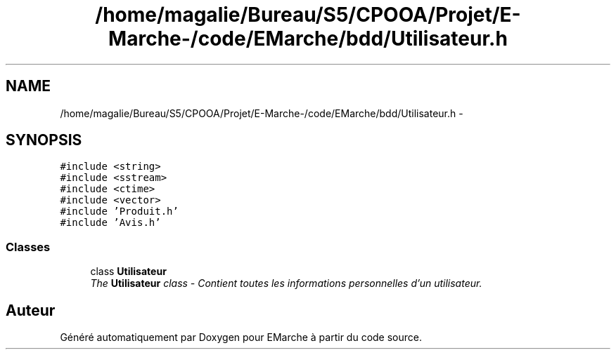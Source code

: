.TH "/home/magalie/Bureau/S5/CPOOA/Projet/E-Marche-/code/EMarche/bdd/Utilisateur.h" 3 "Vendredi 18 Décembre 2015" "Version 6" "EMarche" \" -*- nroff -*-
.ad l
.nh
.SH NAME
/home/magalie/Bureau/S5/CPOOA/Projet/E-Marche-/code/EMarche/bdd/Utilisateur.h \- 
.SH SYNOPSIS
.br
.PP
\fC#include <string>\fP
.br
\fC#include <sstream>\fP
.br
\fC#include <ctime>\fP
.br
\fC#include <vector>\fP
.br
\fC#include 'Produit\&.h'\fP
.br
\fC#include 'Avis\&.h'\fP
.br

.SS "Classes"

.in +1c
.ti -1c
.RI "class \fBUtilisateur\fP"
.br
.RI "\fIThe \fBUtilisateur\fP class - Contient toutes les informations personnelles d'un utilisateur\&. \fP"
.in -1c
.SH "Auteur"
.PP 
Généré automatiquement par Doxygen pour EMarche à partir du code source\&.
